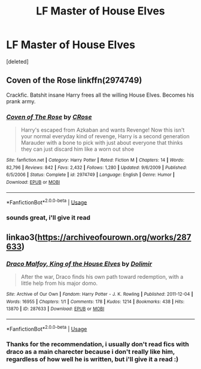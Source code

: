 #+TITLE: LF Master of House Elves

* LF Master of House Elves
:PROPERTIES:
:Score: 3
:DateUnix: 1581163048.0
:DateShort: 2020-Feb-08
:FlairText: Request
:END:
[deleted]


** *Coven of the Rose* linkffn(2974749)

Crackfic. Batshit insane Harry frees all the willing House Elves. Becomes his prank army.
:PROPERTIES:
:Author: Nyanmaru_San
:Score: 1
:DateUnix: 1581178346.0
:DateShort: 2020-Feb-08
:END:

*** [[https://www.fanfiction.net/s/2974749/1/][*/Coven of The Rose/*]] by [[https://www.fanfiction.net/u/105846/CRose][/CRose/]]

#+begin_quote
  Harry's escaped from Azkaban and wants Revenge! Now this isn't your normal everyday kind of revenge, Harry is a second generation Marauder with a bone to pick with just about everyone that thinks they can just discard him like a worn out shoe
#+end_quote

^{/Site/:} ^{fanfiction.net} ^{*|*} ^{/Category/:} ^{Harry} ^{Potter} ^{*|*} ^{/Rated/:} ^{Fiction} ^{M} ^{*|*} ^{/Chapters/:} ^{14} ^{*|*} ^{/Words/:} ^{82,796} ^{*|*} ^{/Reviews/:} ^{842} ^{*|*} ^{/Favs/:} ^{2,432} ^{*|*} ^{/Follows/:} ^{1,280} ^{*|*} ^{/Updated/:} ^{9/6/2009} ^{*|*} ^{/Published/:} ^{6/5/2006} ^{*|*} ^{/Status/:} ^{Complete} ^{*|*} ^{/id/:} ^{2974749} ^{*|*} ^{/Language/:} ^{English} ^{*|*} ^{/Genre/:} ^{Humor} ^{*|*} ^{/Download/:} ^{[[http://www.ff2ebook.com/old/ffn-bot/index.php?id=2974749&source=ff&filetype=epub][EPUB]]} ^{or} ^{[[http://www.ff2ebook.com/old/ffn-bot/index.php?id=2974749&source=ff&filetype=mobi][MOBI]]}

--------------

*FanfictionBot*^{2.0.0-beta} | [[https://github.com/tusing/reddit-ffn-bot/wiki/Usage][Usage]]
:PROPERTIES:
:Author: FanfictionBot
:Score: 1
:DateUnix: 1581178357.0
:DateShort: 2020-Feb-08
:END:


*** sounds great, i'll give it read
:PROPERTIES:
:Author: NeXuN
:Score: 1
:DateUnix: 1581251395.0
:DateShort: 2020-Feb-09
:END:


** linkao3([[https://archiveofourown.org/works/287633]])
:PROPERTIES:
:Score: 1
:DateUnix: 1581200233.0
:DateShort: 2020-Feb-09
:END:

*** [[https://archiveofourown.org/works/287633][*/Draco Malfoy, King of the House Elves/*]] by [[https://www.archiveofourown.org/users/Dolimir/pseuds/Dolimir][/Dolimir/]]

#+begin_quote
  After the war, Draco finds his own path toward redemption, with a little help from his major domo.
#+end_quote

^{/Site/:} ^{Archive} ^{of} ^{Our} ^{Own} ^{*|*} ^{/Fandom/:} ^{Harry} ^{Potter} ^{-} ^{J.} ^{K.} ^{Rowling} ^{*|*} ^{/Published/:} ^{2011-12-04} ^{*|*} ^{/Words/:} ^{16955} ^{*|*} ^{/Chapters/:} ^{1/1} ^{*|*} ^{/Comments/:} ^{178} ^{*|*} ^{/Kudos/:} ^{1214} ^{*|*} ^{/Bookmarks/:} ^{438} ^{*|*} ^{/Hits/:} ^{13870} ^{*|*} ^{/ID/:} ^{287633} ^{*|*} ^{/Download/:} ^{[[https://archiveofourown.org/downloads/287633/Draco%20Malfoy%20King%20of%20the.epub?updated_at=1471052941][EPUB]]} ^{or} ^{[[https://archiveofourown.org/downloads/287633/Draco%20Malfoy%20King%20of%20the.mobi?updated_at=1471052941][MOBI]]}

--------------

*FanfictionBot*^{2.0.0-beta} | [[https://github.com/tusing/reddit-ffn-bot/wiki/Usage][Usage]]
:PROPERTIES:
:Author: FanfictionBot
:Score: 1
:DateUnix: 1581200251.0
:DateShort: 2020-Feb-09
:END:


*** Thanks for the recommendation, i usually don't read fics with draco as a main charecter because i don't really like him, regardless of how well he is written, but i'll give it a read :)
:PROPERTIES:
:Author: NeXuN
:Score: 1
:DateUnix: 1581251546.0
:DateShort: 2020-Feb-09
:END:

